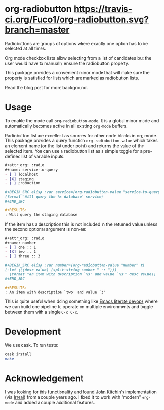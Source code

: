 * org-radiobutton [[https://travis-ci.org/Fuco1/org-radiobutton.svg?branch=master]]

Radiobuttons are groups of options where exactly one option has to be
selected at all times.

Org mode checkbox lists allow selecting from a list of candidates but
the user would have to manually ensure the radiobutton property.

This package provides a convenient minor mode that will make sure the
property is satisfied for lists which are marked as radiobutton lists.

Read the blog post for more background.

* Usage

To enable the mode call =org-radiobutton-mode=.  It is a global minor
mode and automatically becomes active in all existing =org-mode=
buffers.

Radiobutton list are excellent as sources for other code blocks in org
mode.  This package provides a query function =org-radiobutton-value=
which takes an element name (or the list under point) and returns the
value of the selected item.  You can use a radiobutton list as a
simple toggle for a pre-defined list of variable inputs.

#+BEGIN_SRC org
,#+attr_org: :radio
,#+name: service-to-query
- [ ] localhost
- [X] staging
- [ ] production

,#+BEGIN_SRC elisp :var service=(org-radiobutton-value "service-to-query")
(format "Will query the %s database" service)
,#+END_SRC

,#+RESULTS:
: Will query the staging database
#+END_SRC

If the item has a description this is not included in the returned
value unless the second optional argument is non-nil:

#+BEGIN_SRC org
,#+attr_org: :radio
,#+name: number
- [ ] one :: 1
- [X] two :: 2
- [ ] three :: 3

,#+BEGIN_SRC elisp :var number=(org-radiobutton-value "number" t)
(-let (((desc value) (split-string number " :: ")))
  (format "An item with description `%s' and value `%s'" desc value))
,#+END_SRC

,#+RESULTS:
: An item with description `two' and value `2'
#+END_SRC

This is quite useful when doing something like [[http://howardism.org/Technical/Emacs/literate-devops.html][Emacs literate devops]]
where we can build one pipeline to operate on multiple environments
and toggle between them with a single =C-c C-c=.

* Development

We use cask.  To run tests:

#+BEGIN_SRC sh
cask install
make
#+END_SRC

* Acknowledgement

I was looking for this functionality and found [[http://kitchingroup.cheme.cmu.edu/blog/2015/10/05/A-checkbox-list-in-org-mode-with-one-value/][John Kitchin]]'s
implementation (via [[http://irreal.org/blog/?p=4644][Irreal]]) from a couple years ago.  I fixed it to
work with "modern" =org-mode= and added a couple additional features.

